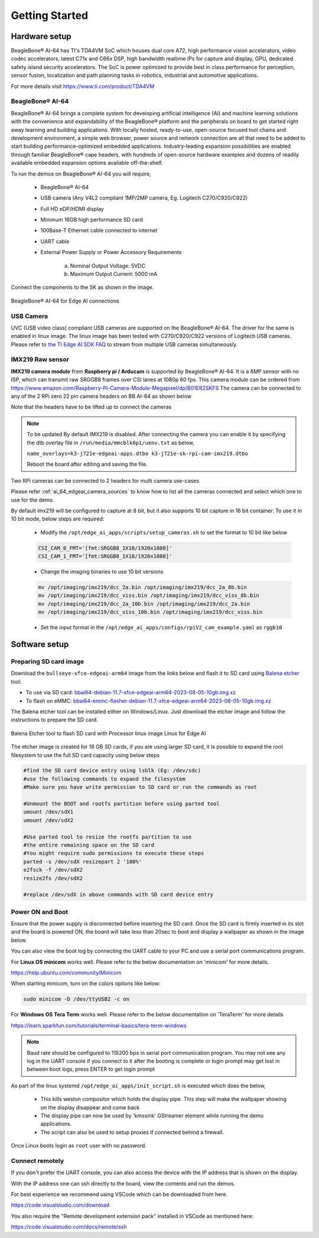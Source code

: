 .. _ai_64_edgeai_getting_started:

Getting Started
#################

.. _ai_64_edgeai_getting_started_harware:

Hardware setup
===============

BeagleBone® AI-64 has TI's TDA4VM SoC which houses dual core A72, high performance vision
accelerators, video codec accelerators, latest C71x and C66x DSP, high bandwidth
realtime IPs for capture and display, GPU, dedicated safety island security
accelerators. The SoC is power optimized to provide best in class performance
for perception, sensor fusion, localization and path planning tasks in robotics,
industrial and automotive applications.

For more details visit https://www.ti.com/product/TDA4VM

.. _ai_64_edgeai_hw_requirements_eaik:

BeagleBone® AI-64
-----------------

BeagleBone® AI-64 brings a complete system for developing artificial intelligence (AI) 
and machine learning solutions with the convenience and expandability of the BeagleBone® 
platform and the peripherals on board to get started right away learning and building 
applications. With locally hosted, ready-to-use, open-source focused tool chains and 
development environment, a simple web browser, power source and network connection 
are all that need to be added to start building performance-optimized embedded 
applications. Industry-leading expansion possibilities are enabled through 
familiar BeagleBone® cape headers, with hundreds of open-source hardware examples 
and dozens of readily available embedded expansion options available off-the-shelf.

To run the demos on BeagleBone® AI-64 you will require,

    - BeagleBone® AI-64
    - USB camera (Any V4L2 compliant 1MP/2MP camera, Eg. Logitech C270/C920/C922)
    - Full HD eDP/HDMI display
    - Minimum 16GB high performance SD card
    - 100Base-T Ethernet cable connected to internet
    - UART cable
    - External Power Supply or Power Accessory Requirements

        a. Nominal Output Voltage: 5VDC
        b. Maximum Output Current: 5000 mA

Connect the components to the SK as shown in the image.

.. figure:: ./images/board_connections_bbai_64.jpg
   :align: center

   BeagleBone® AI-64 for Edge AI connections

.. _ai_64_edgeai_usb_camera:

USB Camera
----------

UVC (USB video class) compliant USB cameras are supported on the BeagleBone® AI-64.
The driver for the same is enabled in linux image. The linux image has been tested with
C270/C920/C922 versions of Logitech USB cameras. Please refer to
`the TI Edge AI SDK FAQ <https://software-dl.ti.com/jacinto7/esd/edgeai-sdk-j721e/latest/exports/docs/faq.html>`__ to stream from multiple USB cameras
simultaneously.

.. _ai_64_edgeai_imx219_sensor:

IMX219 Raw sensor
------------------

**IMX219 camera module** from **Raspberry pi / Arducam** is supported by BeagleBone® AI-64. 
It is a 8MP sensor with no ISP, which can transmit raw SRGGB8 frames over CSI lanes at 1080p 60 fps.
This camera module can be ordered from
https://www.amazon.com/Raspberry-Pi-Camera-Module-Megapixel/dp/B01ER2SKFS
The camera can be connected to any of the 2 RPi zero 22 pin camera headers on BB AI-64 as
shown below

.. todo::

   IMX219 CSI sensor connection with BeagleBone® AI-64 for Edge AI

Note that the headers have to be lifted up to connect the cameras

.. note:: To be updated
    By default IMX219 is disabled. After connecting the camera you can enable it
    by specifying the dtb overlay file in
    ``/run/media/mmcblk0p1/uenv.txt`` as below,

    ``name_overlays=k3-j721e-edgeai-apps.dtbo k3-j721e-sk-rpi-cam-imx219.dtbo``

    Reboot the board after editing and saving the file.

Two RPi cameras can be connected to 2 headers for multi camera use-cases

Please refer :ref:`ai_64_edgeai_camera_sources` to know how to list all the cameras
connected and select which one to use for the demo.

By default imx219 will be configured to capture at 8 bit, but it also supports
10 bit capture in 16 bit container. To use it in 10 bit mode, below steps are
required:

    - Modify the ``/opt/edge_ai_apps/scripts/setup_cameras.sh`` to set the
      format to 10 bit like below

    .. code-block:: bash

           CSI_CAM_0_FMT='[fmt:SRGGB8_1X10/1920x1080]'
           CSI_CAM_1_FMT='[fmt:SRGGB8_1X10/1920x1080]'

    - Change the imaging binaries to use 10 bit versions

    .. code-block:: bash

           mv /opt/imaging/imx219/dcc_2a.bin /opt/imaging/imx219/dcc_2a_8b.bin
           mv /opt/imaging/imx219/dcc_viss.bin /opt/imaging/imx219/dcc_viss_8b.bin
           mv /opt/imaging/imx219/dcc_2a_10b.bin /opt/imaging/imx219/dcc_2a.bin
           mv /opt/imaging/imx219/dcc_viss_10b.bin /opt/imaging/imx219/dcc_viss.bin

    - Set the input format in the ``/opt/edge_ai_apps/configs/rpiV2_cam_example.yaml``
      as ``rggb10``

.. _ai_64_edgeai_install_dependencies:

Software setup
==============

.. _ai_64_edgeai_prepare_sd_card:

Preparing SD card image
-----------------------

Download the ``bullseye-xfce-edgeai-arm64`` image from the links below and
flash it to SD card using `Balena etcher <https://www.balena.io/etcher/>`_ tool.

.. todo: Images should be on https://files.debian.cc and linked from https://www.beagleboard.org/distros

- To use via SD card: `bbai64-debian-11.7-xfce-edgeai-arm64-2023-08-05-10gb.img.xz <https://rcn-ee.com/rootfs/release/2023-08-05/bullseye-xfce-edgeai-arm64/bbai64-debian-11.7-xfce-edgeai-arm64-2023-08-05-10gb.img.xz>`_
- To flash on eMMC: `bbai64-emmc-flasher-debian-11.7-xfce-edgeai-arm64-2023-08-05-10gb.img.xz <https://rcn-ee.com/rootfs/release/2023-08-05/bullseye-xfce-edgeai-arm64/bbai64-emmc-flasher-debian-11.7-xfce-edgeai-arm64-2023-08-05-10gb.img.xz>`_


The Balena etcher tool can be installed either on Windows/Linux. Just download the
etcher image and follow the instructions to prepare the SD card.

.. figure:: ./images/balena_etcher.png
   :scale: 100
   :align: center

   Balena Etcher tool to flash SD card with Processor linux image Linux for Edge AI

The etcher image is created for 16 GB SD cards, if you are using larger SD card,
it is possible to expand the root filesystem to use the full SD card capacity
using below steps

.. code-block:: bash

   #find the SD card device entry using lsblk (Eg: /dev/sdc)
   #use the following commands to expand the filesystem
   #Make sure you have write permission to SD card or run the commands as root

   #Unmount the BOOT and rootfs partition before using parted tool
   umount /dev/sdX1
   umount /dev/sdX2

   #Use parted tool to resize the rootfs partition to use
   #the entire remaining space on the SD card
   #You might require sudo permissions to execute these steps
   parted -s /dev/sdX resizepart 2 '100%'
   e2fsck -f /dev/sdX2
   resize2fs /dev/sdX2

   #replace /dev/sdX in above commands with SD card device entry

.. _ai_64_edgeai_poweron_boot:

Power ON and Boot
-----------------
Ensure that the power supply is disconnected before inserting the SD card.
Once the SD card is firmly inserted in its slot and the board is powered ON,
the board will take less than 20sec to boot and display a wallpaper as
shown in the image below.

.. todo::

   BeagleBone® AI-64 wallpaper upon boot

You can also view the boot log by connecting the UART cable to your PC and
use a serial port communications program.

For **Linux OS minicom** works well.
Please refer to the below documentation on 'minicom' for more details.

https://help.ubuntu.com/community/Minicom

When starting minicom, turn on the colors options like below:

.. code-block:: bash

   sudo minicom -D /dev/ttyUSB2 -c on

For **Windows OS Tera Term** works well.
Please refer to the below documentation on 'TeraTerm' for more details

https://learn.sparkfun.com/tutorials/terminal-basics/tera-term-windows

.. note::
    Baud rate should be configured to 115200 bps in serial port communication
    program. You may not see any log in the UART console if you connect to it
    after the booting is complete or login prompt may get lost in between boot
    logs, press ENTER to get login prompt

As part of the linux systemd ``/opt/edge_ai_apps/init_script.sh`` is executed
which does the below,

    - This kills weston compositor which holds the display pipe. This step will
      make the wallpaper showing on the display disappear and come back
    - The display pipe can now be used by 'kmssink' GStreamer element while
      running the demo applications.
    - The script can also be used to setup proxies if connected behind a
      firewall.

Once Linux boots login as ``root`` user with no password.

.. _ai_64_edgeai_connecting_remotely:

Connect remotely
----------------
If you don't prefer the UART console, you can also access the device with the
IP address that is shown on the display.

With the IP address one can ssh directly to the board, view the contents and run
the demos.

For best experience we recommend using VSCode which can be downloaded from
here.

https://code.visualstudio.com/download

You also require the "Remote development extension pack" installed in VSCode
as mentioned here:

https://code.visualstudio.com/docs/remote/ssh

.. todo::

   Microsoft Visual Studio Code for connecting to BeagleBone® AI-64 for Edge AI via SSH
